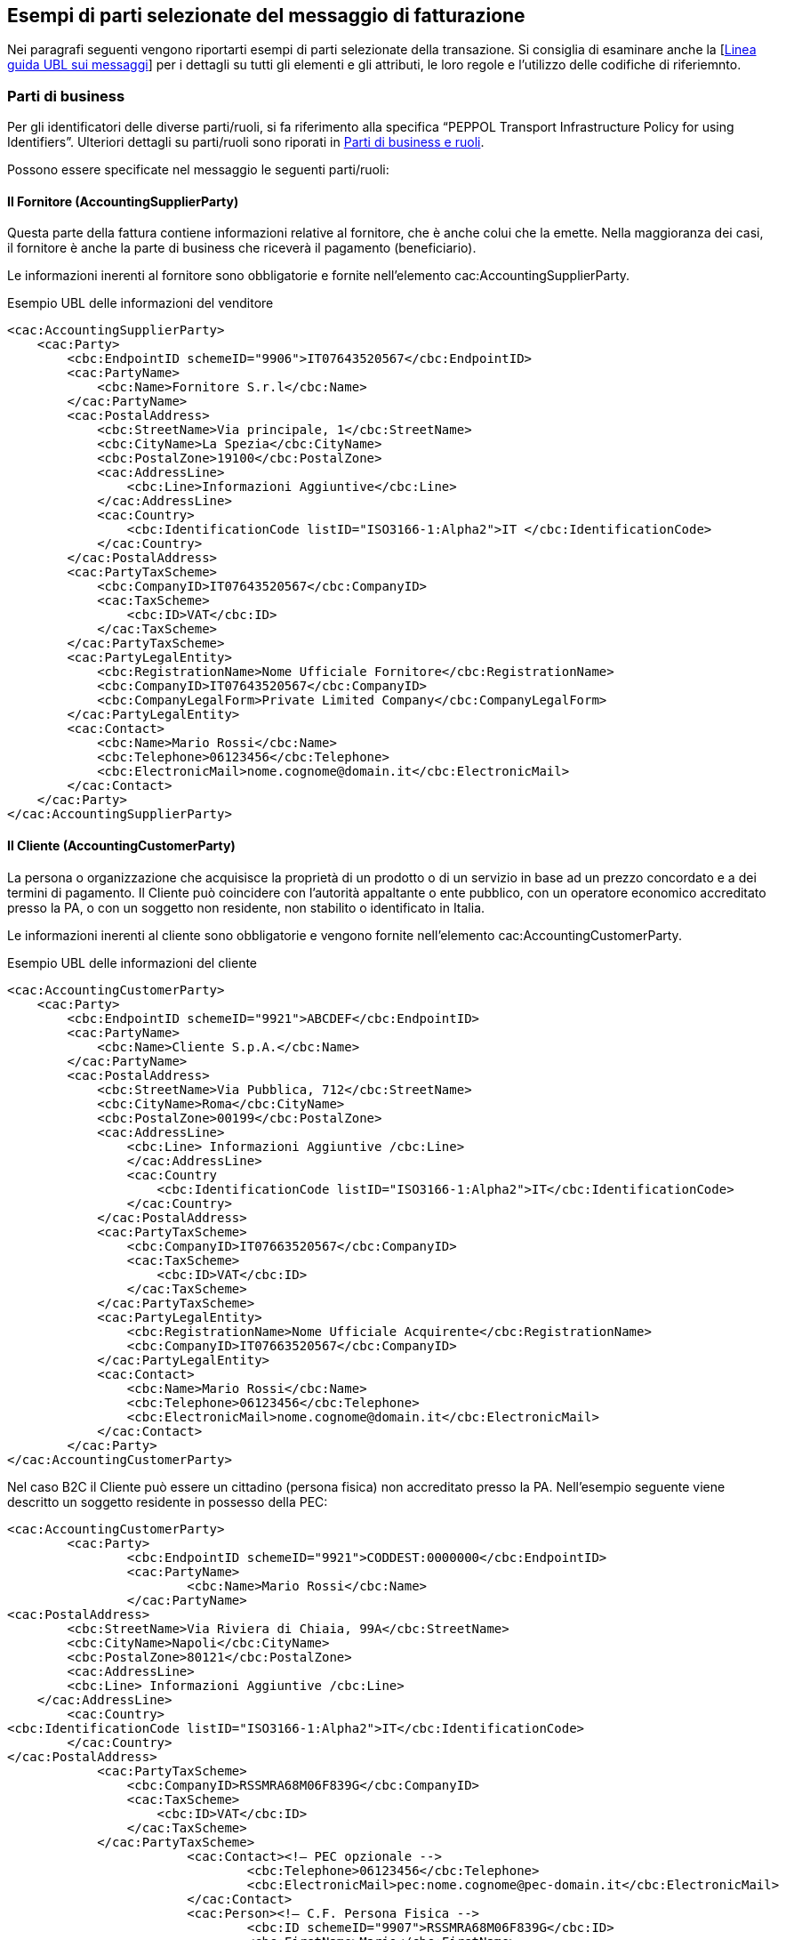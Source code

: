 == Esempi di parti selezionate del messaggio di fatturazione

Nei paragrafi seguenti vengono riportarti esempi di parti selezionate della transazione. Si consiglia di esaminare anche la [http://test-docs.peppol.eu/poacc/billing/3.0/bis/#Detailed%20UBL%20message%20guideline[Linea guida UBL sui messaggi]] per i dettagli su tutti gli elementi e gli attributi, le loro regole e l'utilizzo delle codifiche di riferiemnto. 

=== Parti di business

Per gli identificatori delle diverse parti/ruoli, si fa riferimento alla specifica “PEPPOL Transport Infrastructure
Policy for using Identifiers”. Ulteriori dettagli su parti/ruoli sono riporati in http://test-docs.peppol.eu/poacc/billing/3.0/bis/#roles[Parti di business e ruoli].

Possono essere specificate nel messaggio le seguenti parti/ruoli:


==== Il Fornitore (AccountingSupplierParty)

Questa parte della fattura contiene informazioni relative al fornitore, che è anche colui che la emette. Nella maggioranza dei casi, il fornitore è anche la parte di business che riceverà il pagamento (beneficiario). 

Le informazioni inerenti al fornitore sono obbligatorie e fornite nell'elemento [grey]#cac:AccountingSupplierParty#.

.Esempio UBL delle informazioni del venditore

[source, xml]

<cac:AccountingSupplierParty>
    <cac:Party>
        <cbc:EndpointID schemeID="9906">IT07643520567</cbc:EndpointID>
        <cac:PartyName>
            <cbc:Name>Fornitore S.r.l</cbc:Name>
        </cac:PartyName>
        <cac:PostalAddress>
            <cbc:StreetName>Via principale, 1</cbc:StreetName>
            <cbc:CityName>La Spezia</cbc:CityName>
            <cbc:PostalZone>19100</cbc:PostalZone>
            <cac:AddressLine>
                <cbc:Line>Informazioni Aggiuntive</cbc:Line>
            </cac:AddressLine>
            <cac:Country>
                <cbc:IdentificationCode listID="ISO3166-1:Alpha2">IT </cbc:IdentificationCode>
            </cac:Country>
        </cac:PostalAddress>
        <cac:PartyTaxScheme>
            <cbc:CompanyID>IT07643520567</cbc:CompanyID>
            <cac:TaxScheme>
                <cbc:ID>VAT</cbc:ID>
            </cac:TaxScheme>
        </cac:PartyTaxScheme>
        <cac:PartyLegalEntity>
            <cbc:RegistrationName>Nome Ufficiale Fornitore</cbc:RegistrationName>
            <cbc:CompanyID>IT07643520567</cbc:CompanyID>
            <cbc:CompanyLegalForm>Private Limited Company</cbc:CompanyLegalForm>
        </cac:PartyLegalEntity>
        <cac:Contact>
            <cbc:Name>Mario Rossi</cbc:Name>
            <cbc:Telephone>06123456</cbc:Telephone>
            <cbc:ElectronicMail>nome.cognome@domain.it</cbc:ElectronicMail>
        </cac:Contact>
    </cac:Party>
</cac:AccountingSupplierParty>


==== Il Cliente (AccountingCustomerParty) 

La persona o organizzazione che acquisisce la proprietà di un prodotto o di un servizio in base ad un prezzo concordato e a dei termini di pagamento.
Il Cliente può coincidere con l’autorità appaltante o ente pubblico, con un operatore economico accreditato presso la PA, o con un soggetto non residente, non stabilito o identificato in Italia.

Le informazioni inerenti al cliente sono obbligatorie e vengono fornite nell'elemento [grey]#cac:AccountingCustomerParty#.

.Esempio UBL delle informazioni del cliente

[source, xml]

<cac:AccountingCustomerParty>
    <cac:Party>
        <cbc:EndpointID schemeID="9921">ABCDEF</cbc:EndpointID>
        <cac:PartyName>
            <cbc:Name>Cliente S.p.A.</cbc:Name>
        </cac:PartyName>
        <cac:PostalAddress>
            <cbc:StreetName>Via Pubblica, 712</cbc:StreetName>
            <cbc:CityName>Roma</cbc:CityName>
            <cbc:PostalZone>00199</cbc:PostalZone>
            <cac:AddressLine>
                <cbc:Line> Informazioni Aggiuntive /cbc:Line>
                </cac:AddressLine>
                <cac:Country
                    <cbc:IdentificationCode listID="ISO3166-1:Alpha2">IT</cbc:IdentificationCode>
                </cac:Country>
            </cac:PostalAddress>
            <cac:PartyTaxScheme>
                <cbc:CompanyID>IT07663520567</cbc:CompanyID>
                <cac:TaxScheme>
                    <cbc:ID>VAT</cbc:ID>
                </cac:TaxScheme>
            </cac:PartyTaxScheme>
            <cac:PartyLegalEntity>
                <cbc:RegistrationName>Nome Ufficiale Acquirente</cbc:RegistrationName>
                <cbc:CompanyID>IT07663520567</cbc:CompanyID>
            </cac:PartyLegalEntity>
            <cac:Contact>
                <cbc:Name>Mario Rossi</cbc:Name>
                <cbc:Telephone>06123456</cbc:Telephone>
                <cbc:ElectronicMail>nome.cognome@domain.it</cbc:ElectronicMail>
            </cac:Contact>
        </cac:Party>
</cac:AccountingCustomerParty>

Nel caso B2C il Cliente può essere un cittadino (persona fisica) non accreditato presso la PA. Nell’esempio seguente viene descritto un soggetto residente in possesso della PEC:

[source, xml]

<cac:AccountingCustomerParty>
	<cac:Party>
		<cbc:EndpointID schemeID="9921">CODDEST:0000000</cbc:EndpointID>
		<cac:PartyName>
			<cbc:Name>Mario Rossi</cbc:Name>
		</cac:PartyName>
<cac:PostalAddress>
	<cbc:StreetName>Via Riviera di Chiaia, 99A</cbc:StreetName>
	<cbc:CityName>Napoli</cbc:CityName>
	<cbc:PostalZone>80121</cbc:PostalZone>
	<cac:AddressLine>
        <cbc:Line> Informazioni Aggiuntive /cbc:Line>
    </cac:AddressLine>
	<cac:Country>
<cbc:IdentificationCode listID="ISO3166-1:Alpha2">IT</cbc:IdentificationCode>
	</cac:Country>
</cac:PostalAddress>
            <cac:PartyTaxScheme>
                <cbc:CompanyID>RSSMRA68M06F839G</cbc:CompanyID>
                <cac:TaxScheme>
                    <cbc:ID>VAT</cbc:ID>
                </cac:TaxScheme>
            </cac:PartyTaxScheme>
			<cac:Contact><!— PEC opzionale -->
				<cbc:Telephone>06123456</cbc:Telephone>
				<cbc:ElectronicMail>pec:nome.cognome@pec-domain.it</cbc:ElectronicMail>
			</cac:Contact>
			<cac:Person><!— C.F. Persona Fisica -->
				<cbc:ID schemeID="9907">RSSMRA68M06F839G</cbc:ID>
				<cbc:FirstName>Mario</cbc:FirstName>
				<cbc:FamilyName>Rossi</cbc:FamilyName>
			</cac:Person>
	</cac:Party>
</cac:AccountingCustomerParty>


==== Identificativo Cliente (CodiceDestinatario) 

In base alla specifica della FatturaPA italiana, il Cliente deve essere identificato mediante il CodiceDestinatario (vedi FatturaPA 1.x – Sistema di Interscambio). L’EndPointID deve essere valorizzato obbligatoriamente facendo riferimento allo schema di identificatori IPA (Indice PA).

Di seguito si fornisce un esempio generico per fornire un codice destinatario con schema IPA.


[source, xml]

<cac:EndPointID>
    <cbc:ID schemeID="9921">CODDEST:ABCDEFG</cbc:ID>
</cac:EndPointID>

In dettaglio, la sintassi da utilizzare per i diversi  destinatari della fattura viene fornita nella seguente tabella: 

[width="100%", cols="3,1"]
|===
|*Destinatario* | *Sintassi Identificativo*
|Pubblica Amministrazione (codice ufficio fatturazione elettronica IPA)	| ABCDEF
|Operatore economico accreditato presso SDI (codice destinatario)	| CODDEST:ABCDEFG
|Operatore economico non accreditato presso SDI con PEC (la PEC deve essere fornita nelle info di contatto)	| CODDEST:0000000
|Operatore economico non accreditato presso SDI e privo di canale telematico o PEC	| CODDEST:0000000
|Cittadino (persona fisica) senza P.IVA, con o senza PEC	| CODDEST:0000000
|Soggetto non residente, non stabilito o identificato in Italia	| CODDEST:XXXXXXX
|===


[NOTE]
Ove richiesto il prefisso CODDEST: non è case-sensitive. 

==== Indirizzo PEC del cliente

Quando disponibile è necessario fornire la PEC, soprattutto se il Cliente è un operatore economico non accreditato presso SDI.
La PEC può essere fornita al posto della e-mail nelle informazioni di contatto utilizzando il prefisso “pec:” non case-sensitive (es. PEC: )

[source, xml]

<cac:Contact>
		<cbc:Telephone>06123456</cbc:Telephone>
		<cbc:ElectronicMail>PEC:nome.cognome@pec-domain.it</cbc:ElectronicMail>
	</cac:Contact>


==== Il Beneficiario (Payee) 

Il beneficiario è una persona, istituto bancario o entità di business alla quale si effettua un certo tipo di pagamento, ad esempio chi riceve il pagamento. Il beneficiario è una informazione facoltativa. Se questa informazione non è fornita, il fornitore/venditore è anche il beneficiario del pagamento. 

.Esempio UBL delle informazioni del beneficiario

[source, xml]

<cac:PayeeParty>
    <cac:PartyIdentification>
        <cbc:ID schemeID="9906">IT07663520567</cbc:ID>
    </cac:PartyIdentification>
    <cac:PartyName>
        <cbc:Name>Beneficiario e F.lli S.a.s</cbc:Name>
    </cac:PartyName>
    <cac:PartyLegalEntity>
        <cbc:CompanyID>IT07663520567</cbc:CompanyID>
    </cac:PartyLegalEntity>
</cac:PayeeParty>

==== Indirizzo

L'utilizzo dell’aggregato informativo cac:PostalAddress è diventato obbligatorio, ma i requisiti dettagliati di questo componente vengono mantenuti opzionali, perché questi dipendono sia da regole EU che nazionali. Sotto si riportano due esempi di come compilare le informazioni dell’indirizzo.   

.Indirizzo semplice

[source, xml]
<cac:PostalAddress>
	<cbc:StreetName>Via principale 2, Palazzo 4</cbc:StreetName>
	<cbc:CityName>Grande città</cbc:CityName>
	<cbc:PostalZone>54321</cbc:PostalZone>
	<cac:Country>
		<cbc:IdentificationCode listID="ISO3166-1:Alpha2">IT</cbc:IdentificationCode>
	</cac:Country>
</cac:PostalAddress>


.Indirizzo completo
[source, xml]
<cac:PostalAddress>
    <cbc:StreetName>Corso di Francia</cbc:StreetName>
    <cbc:AdditionalStreetName>I Parioli</cbc:AdditionalStreetName>
    <cbc:CityName>Roma</cbc:CityName>
    <cbc:PostalZone>00197</cbc:PostalZone>
    <cbc:CountrySubentity>RM</cbc:CountrySubentity>
    <cac:AddressLine>
        <cbc:Line> Informazioni Aggiuntive /cbc:Line>
        </cac:AddressLine>
        <cac:Country>
            <cbc:IdentificationCode listID="ISO3166-1:Alpha2">IT</cbc:IdentificationCode>
        </cac:Country>
</cac:PostalAddress>

==== Rappresentante fiscale dei venditori (TaxRepresentativeParty)

In un certo numero di scenari di business, le aziende che commerciano oltre confine sono tenute secondo le autorità fiscali locali a nominare un rappresentante fiscale. 
Sono comprese le aziende extra-EU che operano in Europa, gli importatori in EU e i commercianti.  

I rappresentanti fiscali sono responsabili per la gestione corretta e la regolarizzazione del VAT per conto delle aziende, in linea con le normative locali. Un rappresentante fiscale è considerato come l'agente locale del commerciante.  In molti casi, il rappresentante fiscale è ancora tenuto responsabile in solido per le tasse del commerciante. 

.Esempio UBL delle informazioni del rappresentante fiscale

[source, xml]

<cac:TaxRepresentativeParty>
    <cac:PartyName>
        <cbc:Name>Commercialista Snc</cbc:Name>
    </cac:PartyName>
    <cac:PostalAddress>
        <cbc:StreetName>Corso di Francia</cbc:StreetName>
        <cbc:AdditionalStreetName>I Parioli</cbc:AdditionalStreetName>
        <cbc:CityName>Roma</cbc:CityName>
        <cbc:PostalZone>00197</cbc:PostalZone>
        <cbc:CountrySubentity>RM</cbc:CountrySubentity>
        <cac:AddressLine>
            <cbc:Line> Informazioni Aggiuntive /cbc:Line>
            </cac:AddressLine>
            <cac:Country>
                <cbc:IdentificationCode listID="ISO3166-1:Alpha2">IT</cbc:IdentificationCode>
            </cac:Country>
        </cac:PostalAddress>
        <cac:PartyTaxScheme>
            <cbc:CompanyID>IT07643520567</cbc:CompanyID>
            <cac:TaxScheme>
                <cbc:ID>VAT</cbc:ID>
            </cac:TaxScheme>
        </cac:PartyTaxScheme>
</cac:TaxRepresentativeParty>

=== Dettagli di consegna (Data e Luogo)

I dettagli della consegna possono essere forniti a livello di testata.

Luogo e data di consegna sono raccomandati e devono essere inviati a meno che le informazioni non pregiudichino la capacità di garantire la correttezza della fattura.

L'elemento di consegna contiene informazioni su nome, indirizzo e identificatore della posizione di consegna (cac:Delivery/ca:DeliveryLocation/cb:ID) che possono essere utilizzati se il luogo di consegna è definito attraverso un identificatore.

Esempi sono GLN (Global Location Number) oppuure GSRN (Global Service Relationship Number) entrambi emessi da GS1.

.Esempio UBL delle informazioni di consegna

[source, xml]

<cac:Delivery>
    <cbc:ActualDeliveryDate>2018-20-10</cbc:ActualDeliveryDate>
    <cac:DeliveryLocation>
        <cbc:ID schemeID="9921">ABCDEF</cbc:ID>
        <cac:Address>
            <cbc:StreetName>Viale Viali,2 - PAD.01</cbc:StreetName>
            <cbc:AdditionalStreetName>CENTRO LOG</cbc:AdditionalStreetName>
            <cbc:CityName>Bologna</cbc:CityName>
            <cbc:PostalZone>40100</cbc:PostalZone>
            <cac:AddressLine>
                <cbc:Line>C38</cbc:Line>
            </cac:AddressLine>
            <cac:Country>
                <cbc:IdentificationCode>IT</cbc:IdentificationCode>
            </cac:Country>
        </cac:Address>
    </cac:DeliveryLocation>
    <cac:DeliveryParty>
        <cac:PartyName>
            <cbc:Name>Nome Acquirente</cbc:Name>
        </cac:PartyName>
    </cac:DeliveryParty>
</cac:Delivery>

=== Riferimenti

Il supporto per la verifica della fattura è una funzione chiave di una fattura. La fattura deve fornire informazioni sufficienti per consultare, in modo pertinente, la documentazione esistente, elettronica o cartacea.

[IMPORTANT]

====

Qualsiasi elemento di riferimento dovrebbe contenere informazioni valide, se non si dispone di un riferimento, l'elemento non dovrebbe essere presente nel documento d'istanza.

Le transazioni su fatture e note di credito supportano i seguenti riferimenti alla documentazione esistente:

====

==== Ordine d'acquisto e riferimento all'ordine di vendita

L'ordine di acquisto è condizionato. Se esiste un riferimento all'ordine bisogna utilizzarlo, altrimenti utilizzare il riferimento dell'acquirente pertanto si veda anche <<Riferimento della'acquirente (BuyerRefernce)>>.

Il cliente emetterà un ordine con un identificativo di ordine univoco. Questo identificativo di ordine di acquisto univoco deve essere fornito come riferimento nella fattura.

Se il riferimento dell'ordine è indicato a livello di testata, è possibile utilizzare l'elemento di riferimento dell'ordine a livello di riga per specificare i numeri di riga dell'ordine.

Un ordine di vendita è emesso dal venditore, confermando la vendita di prodotti specificati.

[IMPORTANT]

====

Nella fattura è possibile fornire sia un ordine di acquisto che un riferimento all'ordine di vendita, ma tenendo presente che un'istanza della fattura non può avere un riferimento dell'ordine di vendita, senza il corrispondente riferimento dell'ordine di acquisto.

====

.Esempio UBL o di riferimento all'ordine oppure di riferimento all'ordine di vendita

[source, xml]

<cac:OrderReference>
    <cbc:ID>998877</cbc:ID> 
// Identificatore per questo riferimento di ordine, assegnato dal venditore.// 
    <cbc:SalesOrderID>12343</cbc:SalesOrderID>
</cac:OrderReference>

==== Riferimento dell'acquirente (BuyerReference)

Il riferimento dell'acquirente è condizionato. Una fattura deve avere il riferimento dell'acquirente o il riferimento dell'ordine, pertanto si veda anche <<Ordine d'acquisto e riferimento all'ordine di vendita>>. 

L'elemento è utilizzato come riferimento per chi ha ordinato  prodotti / servizi. L'esempio è dato dal nome della persona che ordina, il numero del dipendente o un codice che identifica questa persona o dipartimento / gruppo. Il loro riferimento viene spesso utilizzato per lo smistamento interno al beneficiario, quindi è importante valorizzare questo elemento con i valori corretti in base alle necessità del beneficiario.

Se il cliente non fornisce né il riferimento dell'acquirente né un riferimento ad un ordine, il nome della persona che ordina o che è stato designato per cliente può essere fornito nel riferimento dell'acquirente se conosciuto dal fornitore.

[IMPORTANT]
====

Quando il riferimento è fornito dal cliente, l'elemento corretto deve contenere il riferimento fornito.

====

.Esempio UBL del riferimento dell'acquirente

[source, xml]

//Riferimento fornito dall'acquirente utilizzato per il routing interno del documento// 
<cbc:BuyerReference>0150abc</cbc:BuyerReference>
<cac:OrderReference>
    <cbc:ID>998877</cbc:ID>
</cac:OrderReference>


==== Allegati

L’elemento per memorizzare le informazioni degli allegati (AdditionalDocumentReference) può essere ripetuto diverse volte, permettendo quindi di avere molteplici allegati.

Gli allegati possono essere utilizzati per fornire informazioni aggiuntive a supporto della richiesta di pagamento che la fattura rappresenta. Informazioni aggiuntive possono essere fogli presenze, ricevute, biglietti aerei, ecc. Lo scopo dell’allegato non è quello di trasferire la versione pdf della fattura. Tuttavia, se questa viene allegata, l’elemento “DocumentTypeCode” dovrà contenere necessariamente il codice "130"; il quale è utilizzato solamente per indicare un riferimento all'oggetto della fattura.

Gli allegati possono essere grafici e immagini. Essi potrebbero essere inviati come oggeti binari o come indirizzo esterno alla posizione dove l’oggetto è memorizzato (URI). Gli allegati inviati come oggetti binari dovrebbero essere limitati alle tipologie MIME specificati nella codifica di riferimento http://docs.peppol.eu/poacc/billing/3.0/codelist/MimeCode/[IANA].

Si raccomanda l’invio di informazioni aggiuntive incluse nel formato del messaggio e non come indirizzi esterni (URI), in quanto molte aziende sono limitate nell’accesso a link esterni. 

.Esempio di utilizzo di un riferimento esterno (URI)

[source, xml]

<cac:AdditionalDocumentReference>
	<cbc:ID>Doc1</cbc:ID>
	<cbc:DocumentTypeCode>130</cbc:DocumentTypeCode>
	<cbc:DocumentDescription>Foglio presenze</cbc:DocumentDescription>
		<cac:Attachment>
			<cac:ExternalReference>
				<cbc:URI>http://www.fornitore.eu/foglio001.html</cbc:URI>
			</cac:ExternalReference>
		</cac:Attachment>
</cac:AdditionalDocumentReference>

.Esempio di utilizzo di un documento incorporato

[source, xml]

<cac:AdditionalDocumentReference>
	<cbc:ID>Doc2</cbc:ID>
	<cbc:DocumentTypeCode>130</cbc:DocumentTypeCode>
	<cbc:DocumentDescription>Disegno</cbc:DocumentDescription>
	    <cac:Attachment>
            <cbc:EmbeddedDocumentBinaryObject mimeCode="application/pdf" filename="disegno.pdf">UjBsR09EbGhjZ0dTQUxNQUFBUUNBRU1tQ1p0dU1GUXhEUzhi
</cbc:EmbeddedDocumentBinaryObject>
	    </cac:Attachment>
</cac:AdditionalDocumentReference>


==== Altri usi per riferimenti a documenti aggiuntivi

L’esigenza di distribuire informazioni non previste dal presente BIS nasce di volta in volta. Per soddisfare questa necessità, si utilizza l’elemento AdditionalDocumentReference. Come menzionato sopra, questo elemento può essere ripetuto più volte. Un esempio d’informazioni aggiuntive che possono essere fornite con questo elemento è la bolla di accompagnamento (packing list).

E’ importante notare che non c’è una codifica per questo elemento, e le parti possono accordarsi sulla sintassi e semantica. 

.Esempio

[source, xml]

<cac:AdditionalDocumentReference>
	<cbc:ID>Doc2</cbc:ID>
	<cbc:DocumentType>130</cbc:DocumentType>
	<cbc:DocumentDescription>Flusso UBL</cbc:DocumentDescription>
	    <cac:Attachment>
            <cbc:EmbeddedDocumentBinaryObject mimeCode="text/xml" filename="flussoUBL.xml">UjBsR09EbGhjZ0dTQUxNQUFBUUNBRU1tQ1p0dU1GUXhEUzhi
</cbc:EmbeddedDocumentBinaryObject>
	    </cac:Attachment>
</cac:AdditionalDocumentReference>


==== Riferimento contrattuale

Per fare riferimento o abbinare una fattura ad un contratto acquisito, è possibile specificare il numero del contratto nel modo seguente:

.Esempio UBL del riferimento contrattuale

[source, xml]

<cac:ContractDocumentReference>
    <cbc:ID>Contratto321</cbc:ID>
</cac:ContractDocumentReference>


==== Riferimenti del documento di trasporto

Per dare il riferimento o abbinare una fattura ad un avviso di spedizione o di ricezione, utilizzare i seguenti elementi:

.Esempio UBL dell'avviso di spedizione o ricezione

[source, xml]

<cac:DespatchDocumentReference>
    <cbc:ID>1234</cbc:ID>
</cac:DespatchDocumentReference>
<cac:ReceiptDocumentReference>
    <cbc:ID>resadv-1</cbc:ID>
</cac:ReceiptDocumentReference>


==== Riferimento di gara

Per identificare il bando di gara o il lotto a cui si riferisce la fattura, utilizzare "OriginatorDocumentReference". L'identificatore è, nella maggior parte dei casi, l'identificatore della procedura di Procurement.

.Esempio UBL del riferimento di gara

[source, xml]

<cac:OriginatorDocumentReference>
    <cbc:ID>CIG-123</cbc:ID>
</cac:OriginatorDocumentReference>

==== Riferimento di progetto

Il riferimento di progetto viene utilizzato in modo facoltativo e viene inviato in fattura nell'elemento cac:ProjectReference/cbc:ID. In una nota di credito, questo elemento non esiste ed il riferimento del progetto viene inviato utilizzando l'elemento cac:AdditionalDocumentReference [cbc:DocumentTypeCode='50']/cbc:ID.

[NOTE]

====
Quando il riferimento al progetto viene inviato, solo il cbc:ID ed il cbc:DocumentTypeCode sono consentiti nell'elemento cac:AdditionalDocumentReference.
====

.Esempio UBL del riferimento del progetto in una fattura

[source, xml]

<cac:ProjectReference>
    <cbc:ID>project333</cbc:ID>
</cac:ProjectReference>

.Esempio UBL del riferimento di progetto in una nota di credito

[source, xml]
<cac:AdditionalDocumentReference>
    <cbc:ID>p-2347234</cbc:ID>
    <cbc:DocumentTypeCode>50</cbc:DocumentTypeCode>
</cac:AdditionalDocumentReference>


=== Riferimenti alla fattura precedente

Una nota di credito o una fattura negativa possono fare riferimento ad una o più fatture iniziali. Questo viene fatto nel BG-3, riferimento alla fattura precedente, fornendo il numero di fattura e la data di emissione. La data di emissione deve essere fornita nel caso in cui il precedente riferimento di fattura non sia univoco.

Se la correzione si applica ad un numero elevato di fatture, il periodo di fatturazione (BG-14) necessariamente combinato con una nota di fatturazione chiarificatrice (BT-22) può essere indicato a livello di testata.

.Esempio UBL dei riferimenti alla precedente fattura

[source, xml]

<cac:BillingReference>
    <cac:InvoiceDocumentReference>
        <cbc:ID>123</cbc:ID>
        <cbc:IssueDate>2017-11-20</cbc:IssueDate>
    </cac:InvoiceDocumentReference>
</cac:BillingReference>

=== Sconti e maggiorazioni

*Regole generali*

Gli elementi informativi relativi agli sconti e maggiorazioni si trovano in tre livelli:

**1.**	Il livello di testata si applica a tutta la fattura ed è incluso quindi nel calcolo del suo totale.

**2.**	Il livello di riga si applica alle sole righe ed è incluso nel calcolo dell’importo di riga.

**3.**	A livello di riga all’interno del prezzo (elemento Price). Le informazioni sugli sconti e maggiorazioni a questo livello potrebbero essere fornite per informare l’acquirente su come è composto il prezzo. E’ inoltre importante nel caso in cui il fornitore o l’acquirente desiderano importare le informazioni sugli sconti e maggiorazioni nel loro sistema contabile.  Il prezzo deve essere sempre netto, es. l’importo base ridotto/incrementato dal quello dell’sconti/maggiorazioni.

* Diversi sconti e maggiorazioni possono essere fornite sia a livello di testata che di riga. L’elemento AllowanceCharge con il sotto-elemento ChargeIndicator indica se l’importo è un addebito (true) o un abbuono (false).

* L’IVA/VAT relativa ad sconti e maggiorazioni può essere specificata esclusivamente a livello di testata, nell’elemento AllowanceCharge/TaxCategory ed i suoi sotto-elementi. L’IVA/VAT relativa ad sconti e maggiorazioni a livello di riga è già compresa nelle imposte specificate per l’articolo. Questo significa che non è possibile avere due diverse indicazioni VAT nella stessa riga. L’IVA/VAT per gli sconti e maggiorazioni non può essere specificata nell’elemento Price. Siccome gli sconti e maggiorazioni indicati nell’elemento Price sono semplicemente informativi, non vi è alcun calcolo IVA/VAT in questi.  

* La somma di tutti gli sconti e maggiorazioni a livello di testata deve essere specificato rispettivamente in AllowanceTotalAmount e ChargeTotalAmount.

* La somma di tutti gli sconti e maggiorazioni a livello di riga deve essere gestita, sottraendo o sommando, durante il calcolo dell’importo totale di riga LineExtensionAmount. Gli sconti e maggiorazioni a livello di riga non devono essere calcolati negli elementi di testata.

* Gli sconti e maggiorazioni relativi al prezzo (elemento Price) non dovranno essere parte di qualsiasi altro calcolo. 

* Gli sconti e maggiorazioni relativi al prezzo possono specificare l’importo (AllowanceCharge/Amount) e l’importo base.

* Un codice può essere fornito per indicare la ragione dello sconto e maggiorazioni a livello di testata. Se utilizzato, si raccomanda le codifiche http://docs.peppol.eu/poacc/billing/3.0/codelist/UNCL5189/[UNCL5189 subset] per gli sconti e http://docs.peppol.eu/poacc/billing/3.0/codelist/UNCL7161/[UNCL 7161] per le maggiorazioni. 

.Esempio UBL di sconti e maggiorazioni a livello di testata

[source, xml]

<cac:AllowanceCharge>
    <cbc:ChargeIndicator>true</cbc:ChargeIndicator> <1>
    <cbc:AllowanceChargeReasonCode>FC</cbc:AllowanceChargeReasonCode>
    <cbc:AllowanceChargeReason>Servizio di Trasporto</cbc:AllowanceChargeReason>
    <cbc:MultiplierFactorNumeric>2</cbc:MultiplierFactorNumeric> <4>
    <cbc:Amount currencyID="EUR">20.00</cbc:Amount> <5>
    <cbc:BaseAmount currencyID="EUR">1000.00</cbc:BaseAmount> <3>
    <cac:TaxCategory>
        <cbc:ID>S</cbc:ID>
        <cbc:Percent>22</cbc:Percent>
        <cac:TaxScheme>
            <cbc:ID>VAT</cbc:ID>
        </cac:TaxScheme>
    </cac:TaxCategory>
</cac:AllowanceCharge>
<cac:AllowanceCharge>
    <cbc:ChargeIndicator>false</cbc:ChargeIndicator> <2>
    <cbc:AllowanceChargeReasonCode>65</cbc:AllowanceChargeReasonCode>
    <cbc:AllowanceChargeReason>Sconto Errore Produzione</cbc:AllowanceChargeReason>
    <cbc:Amount currencyID="EUR">10.00</cbc:Amount>
    <cac:TaxCategory>
        <cbc:ID>S</cbc:ID>
        <cbc:Percent>22</cbc:Percent>
        <cac:TaxScheme>
            <cbc:ID>VAT</cbc:ID>
        </cac:TaxScheme>
    </cac:TaxCategory>
</cac:AllowanceCharge>

<1> ChargeIndicator = True o indica una maggiorazione

<2> ChargeIndicator = False o indica uno sconto

<3> Base amount, deve essere utilizzato con la percentuale per calcolare l'importo

<4> Maggiorazione in percentuale

<5> Importo = Importo base x (Percentuale ÷ 100)

.Esempio UBL di sconti e maggiorazioni su riga

[source, xml]

<cac:AllowanceCharge>
    <cbc:ChargeIndicator>true</cbc:ChargeIndicator>
    <cbc:AllowanceChargeReasonCode>CG</cbc:AllowanceChargeReasonCode>
    <cbc:AllowanceChargeReason>Pulizia</cbc:AllowanceChargeReason>
    <cbc:MultiplierFactorNumeric>10</cbc:MulatiplierFactorNumeric>
    <cbc:Amount currencyID="EUR">1.00</cbc:Amount>
    <cbc:BaseAmount currencyID="EUR">10.00</cbc:BaseAmount>
</cac:AllowanceCharge>
<cac:AllowanceCharge>
    <cbc:ChargeIndicator>false</cbc:ChargeIndicator>
    <cbc:AllowanceChargeReasonCode>95</cbc:AllowanceChargeReasonCode>
    <cbc:AllowanceChargeReason>Sconto</cbc:AllowanceChargeReason>
    <cbc:Amount currencyID="EUR">101.00</cbc:Amount>
</cac:AllowanceCharge>


=== Valuta della contabilità IVA

L'articolo 230 della http://eur-lex.europa.eu/legal-content/EN/TXT/?uri=uriserv:l31057[Direttiva 2006/112/EC] recita:

"Gli importi che figurano sulla fattura possono essere espressi in qualsiasi valuta, a condizione che l'importo dovuto dell'IVA sia espresso nella valuta nazionale dello Stato membro in cui avviene la cessione di beni o servizi, utilizzando il meccanismo di conversione di cui all'articolo 91."

Se la valuta della fattura è differente da quella nazionale, questa viene espressa nella fattura indicando la valuta nazionale nell'elemento VAT accounting currency (BT-6) e l'importo dell'IVA pagabile nella valuta nazionale è indicato nell'elemento importo totale IVA della fattura (BT-111). Il tasso di cambio da utilizzare per il calcolo è descritto all'articolo 91 della http://eur-lex.europa.eu/legal-content/EN/TXT/?uri=uriserv:l31057[Direttiva 2006/112/CE]. Il tasso di cambio non è specificato nell'istanza della fattura e quindi questo calcolo non viene validato.

.Esempio UBL della valuta IVA

[source, xml]

<cbc:DocumentCurrencyCode>EUR</cbc:DocumentCurrencyCode>
<cbc:TaxCurrencyCode>EUR</cbc:TaxCurrencyCode>
<cac:TaxTotal>
    <cbc:TaxAmount currencyID="EUR">880.00</cbc:TaxAmount>
    <cac:TaxSubtotal>
        <cbc:TaxableAmount currencyID="EUR">4000.00</cbc:TaxableAmount>
        <cbc:TaxAmount currencyID="EUR">880.00</cbc:TaxAmount>
        <cac:TaxCategory>
            <cbc:ID>S</cbc:ID>
            <cbc:Percent>22</cbc:Percent>
            <cbc:TaxExemptionReasonCode>Standard rate</cbc:TaxExemptionReasonCode>
            <cbc:TaxExemptionReason>AB00</cbc:TaxExemptionReason>
            <cac:TaxScheme>
                <cbc:ID>VAT</cbc:ID>
            </cac:TaxScheme>
        </cac:TaxCategory>
    </cac:TaxSubtotal>
</cac:TaxTotal>


=== Informazioni sul pagamento

Il codice della modalità di pagamento (PaymentMeansCode) specifica il metodo di pagamento utilizzato e controlla sia la validazione che la visualizzazione del seguente gruppo di elementi.

Gli elementi coinvolti sono:

[width="100%", cols="2, 1 s"]
|===
|**Elemento** |	Descrizione
| cac:PaymentMeans/cbc:PaymentMeansCode	| Specifica quale metodo di pagamento viene utilizzato
| cac:PaymentMeans/cbc:PaymentID	| Un riferimento per correlare il pagamento alla nota di credito
| cac:PaymentMeans/cbc:CardAccount | Informazioni sulla carta di pagamento
| cac:PaymentMeans/cac:PayeeFinancialAccount/cbc:ID	| Numero conto beneficiario
| cac:PaymentMeans/cac:PayeeFinancialAccount/cac:FinancialInstitutionBranch/cbc:ID	| Identificatore della filiale bancaria
| cac:PaymentMeans/cbc:PaymentMandate	| Identificativo di pagamento riferito all'addebito
| cac:PaymentMeans/cbc:PaymentMandate/cbc:PayerFinancialAccount/cbc:ID	| Identificatore del conto corrente di chi ha effettuato il pagamento
|===

==== Fattura

Il fornitore può includere informazioni di pagamento in una fattura allo scopo di informare l’acquirente su come egli potrà pagare l’importo dovuto. Queste informazioni rappresentano una parte importante delle istruzioni per iniziare il pagamento dove il cliente, come pagatore, istruisce la sua banca per il trasferimento dei fondi alla banca del fornitore/beneficiario.

* Le modalità di pagamento e i termini forniti a livello documento si applicano al totale da pagare (TotalPayableAmount).

Nella fatturazione cross-border le modalità di pagamento più comuni sono le seguenti:

* Bonifico IBAN/BIC (deposito sul conto del beneficiario es. attraverso SWIFT);

* Pagamento di addebito (Customer charge account);

* Pagamento in contante;

* Non specificato.

Nella fatturazione domestica vengono utilizzate diverse modalità fra quelle disponibili nella codifica UN/ECE 4461. 
Nelle link:../../attachments/Intercent-ER-Code-Lists_Peppol-3.xls[Codifiche e Identificatori] vengono riportate le codifiche nazionali raccomandate (PaymentMeanCodeIT).

==== Nota di credito

Il pagamento di una fattura contestata è comunemente messa in attesa di risoluzione dei problemi riscontrati.

In questa situazione una nota di credito è in grado di ridurre solo quanto richiesto in fattura, anziché generare un effettivo rimborso.

Nel caso di accordi contrattuali che prevedono forniture ripetitive, un accordo simile può avvenire quando le parti si accordano al fine di pareggiare la nota di credito su una fattura successiva (riaccredito).

Il fornitore può includere informazioni di pagamento in una nota di credito allo scopo di informare l’acquirente su come si potrà pagare l’importo dovuto. 

* Le modalità di pagamento fornite a livello di testata si applicano al totale da pagare (TotalPayableAmount).

Nella fatturazione cross-border i metodi di pagamento più comuni sono i seguenti:

* Bonifico IBAN/BIC (deposito sul conto del beneficiario es. attraverso SWIFT);

* Pagamento di addebito (Customer charge account);

* Pagamento in contante;

* Non specificato.

Nella fatturazione domestica vengono utilizzate diverse modalità fra quelle disponibili nella codifica UN/ECE 4461. Nelle link:../../attachments/Intercent-ER-Code-Lists_Peppol-3.xls[Codifiche e Identificatori] vengono riportate le codifiche nazionali raccomandate (PaymentMeanCodeIT).

==== Bonifico

Se il pagamento viene effettuato tramite bonifico, l'identificativo del conto di pagamento (BT-84) è obbligatorio.

Vedi http://test-docs.peppol.eu/poacc/billing/3.0/bis/#payment-means[Codici di pagamento] per tutte le codifiche consentite. Il codice 30 identifica il pagamento tramite bonifico bancario.


.Esempio UBL di informazioni significative di pagamento quando il pagamento viene effettuato tramite bonifico bancario

[source, xml]

<cac:PaymentMeans>
    <cbc:PaymentMeansCode listID="UNCL4461">30</cbc:PaymentMeansCode>
    <cbc:PaymentID>F20150000021003</cbc:PaymentID>
    <cac:PayeeFinancialAccount>
        <!--IBAN.-->
        <cbc:ID>IT71R1068102800000100693977</cbc:ID>
        <cbc:Name>IBAN</cbc:Name>
        <cac:FinancialInstitutionBranch>
            <!--BIC.-->
            <cbc:ID>XXXXITX0</cbc:ID>
        </cac:FinancialInstitutionBranch>
    </cac:PayeeFinancialAccount>
</cac:PaymentMeans>

L’esempio sopra riportato assume un bonifico SEPA  (Single Euro Payment Area) secondo il quale le seguenti informazioni sono sufficienti:

[NOTE]
IBAN = IT71R1068102800000100693977

[NOTE]
BIC (SWIFT number) = XXXXITX0

Il BIC nei pagamenti sul canale IBAN è obbligatorio (BII2-T10-R040, BII2-T10-R042) per cui se non è disponibile sarà possibile fornirne uno fittizio ponendolo a XXXXITX0. Questo BIC potrà così essere automaticamente scartato durante la conversione a formati come la FatturaPA.

==== Pagamento in contante

In questo esempio la fattura viene pagata completamente prima al momento dell’emissione. Con il codice di pagamento 10 il fornitore indica che la fattura è pagata e quindi non rappresenta più una richiesta di pagamento. L’importo prepagato dovrebbe essere uguale all’importo inclusivo delle imposte (TaxInclusiveAmount) e non vi è totale da pagare (PayableAmount).

[source, xml]
<cac:PaymentMeans>
	<cbc:PaymentMeansCode listID="UNCL4461">10</cbc:PaymentMeansCode>
</cac:PaymentMeans>

==== Pagamento con carta

Se l'acquirente decide di pagare utilizzando una carta di pagamento come carta di credito o di debito, le informazioni sul numero di conto primario (PAN, Primary Account Number) devono essere presenti nella fattura.

Vedi http://test-docs.peppol.eu/poacc/billing/3.0/bis/#payment-means[Codici di pagamento] per tutti i codici consentiti. Il pagamento con carta bancaria prevede il codice 48 per la gestione dell'IBAN.


.Esempio UBL di informazioni significative di pagamento quando il pagamento viene effettuato tramite carta elettronica

[source, xml]

<cac:PaymentMeans>
    <cbc:PaymentMeansCode listID="UNCL4461">48</cbc:PaymentMeansCode>
    <cbc:PaymentID>F20150000021003</cbc:PaymentID>
    <cac:CardAccount>
        <cbc:PrimaryAccountNumberID>12345</cbc:PrimaryAccountNumberID>
        <cbc:NetworkID>VISA</cbc:NetworkID>
        <cbc:HolderName>Pinco Pallino</cbc:HolderName>
    </cac:CardAccount>
    <cac:PayeeFinancialAccount>
        <cbc:ID>IT71R1068102800000100693977</cbc:ID>
        <cbc:Name>IBAN</cbc:Name>
        <cac:FinancialInstitutionBranch>
            <cbc:ID>XXXXITX0</cbc:ID>
        </cac:FinancialInstitutionBranch>
    </cac:PayeeFinancialAccount>
</cac:PaymentMeans>

==== Addebito diretto

Vedi http://test-docs.peppol.eu/poacc/billing/3.0/bis/#payment-means[Codici di pagamento] per tutti i codici consentiti. Il pagamento tramite addebito diretto è gestito tramite il codice 49.

.Esempio UBL di informazioni signative di pagamento quando il pagamento viene effettuato tramite addebito diretto SEPA

[source, xml]

<cac:PaymentMeans>
    <cbc:PaymentMeansCode listID="UNCL4461">49</cbc:PaymentMeansCode>
    <cbc:PaymentID>F20150000021003</cbc:PaymentID>
    <cac:PayeeFinancialAccount>
        <cbc:ID>IT71R1068102800000100693977</cbc:ID>
        <cbc:Name>IBAN</cbc:Name>
        <cac:FinancialInstitutionBranch>
            <cbc:ID>XXXXITX0</cbc:ID>
        </cac:FinancialInstitutionBranch>
    </cac:PayeeFinancialAccount>
    <cac:PaymentMandate>
        <cbc:ID>123456</cbc:ID>
    </cac:PaymentMandate>
</cac:PaymentMeans>

==== Pagamento tramite posta o giroconto 

Vedi http://test-docs.peppol.eu/poacc/billing/3.0/bis/#payment-means[Codici di pagamento] per tutti i codici consentiti. Esempi di codici per il pagamento tramite bonifico sono:

* 56 - Pagamento con giroconto

* 50 - Bollettino postale

.Esempio UBL delle informazioni significative di pagamento quando il pagamento viene effettuato tramite pagamento con giroconto

[source, xml]

<cac:PaymentMeans>
    <cbc:PaymentMeansCode listID="UNCL4461">56</cbc:PaymentMeansCode>
    <cac:PayeeFinancialAccount>
        <cbc:ID>A0123456789</cbc:ID>
        <cbc:Name>BBAN</cbc:Name>
        <cac:FinancialInstitutionBranch>
            <cbc:ID>XXXXITX0</cbc:ID>
        </cac:FinancialInstitutionBranch>
    </cac:PayeeFinancialAccount>
</cac:PaymentMeans>

.Esempio UBL delle informazioni significative di pagamento quando il pagamento viene effettuato tramite pagamento con bollettino postale

[source, xml]

<cac:PaymentMeans>
        <cbc:PaymentMeansCode listID="UNCL4461">50</cbc:PaymentMeansCode>
        <cbc:PaymentID>F20150000021003</cbc:PaymentID>
        <cac:PayeeFinancialAccount>
            <cbc:ID>IT71R1068102800000100693977</cbc:ID>
            <cbc:Name>IBAN</cbc:Name>
        </cac:PayeeFinancialAccount>
    </cac:PaymentMeans>

==== Non specificato
Se il venditore non dà indicazioni su come regolarizzare il pagamento della fattura, esiste solitamente un contratto che lo regola. Indicando il codice 1, l’acquirente non viene informato sulle modalità di pagamento della fattura e può essere indicata solo una data di pagamento.

[source, xml]

<cac:PaymentMeans>
	<cbc:PaymentMeansCode listID="UNCL4461">1</cbc:PaymentMeansCode>
</cac:PaymentMeans>


=== Informazioni articolo

==== Identificativi articolo

In una riga della fattura è possibile fornire l'identificativo dell'articolo del venditore, l'identificativo dell'articolo acquirente e l'identificativo dell'articolo standard. Per gli identificativi degli articoli di venditori e acquirenti, non viene utilizzato alcun schema attributo, mentre lo schema ID è obbligatorio per identificare l'articolo standard e deve provenire dall'elenco di ICD ISO 6523.

.Esempio UBL degli identificativi articolo

[source, xml]

<cac:Item>
    <cbc:Description> XANAX MG.0,50 CPR</cbc:Description>
        <cbc:Name> XANAX MG.0,50</cbc:Name>
        <cac:SellersItemIdentification>
            <cbc:ID>1234567</cbc:ID>
        </cac:SellersItemIdentification>
        <cac:StandardItemIdentification>
            <cbc:ID schemeID="0088">14800</cbc:ID>
        </cac:StandardItemIdentification>
        <cac:Item>
            
==== Classificazione articolo

È possibile fornire numerosi codici di classificazione degli articoli per riga di fatturazione e i codici devono appartenere ad uno degli schemi di classificazione della codifica di riferiemnto UNCL7143.

.Esempio UBL dell'utilizzo CPV 

[source, xml]

<cac:CommodityClassification>
    <cbc:ItemClassificationCode listID="STI">09348023</cbc:ItemClassificationCode>
</cac:CommodityClassification>

.Esempio UBL di Dispositivo medico

[source, xml]

<cac:CommodityClassification>
    <cbc:ItemClassificationCode listID="ZZZ">DM1:130209/R</cbc:ItemClassificationCode>
</cac:CommodityClassification>

=== Informazioni del prezzo

Una fattura deve contenere informazioni sul prezzo netto dell'articolo e ulteriori informazioni come il prezzo lordo, la quantità base del prezzo dell'articolo e lo sconto del prezzo possono essere aggiunti.

Per i dettagli sul calcolo del prezzo si veda http://test-docs.peppol.eu/poacc/billing/3.0/bis/#price-calc[Prezzo netto articolo (BT-146)].

Sconti e maggiorazioni relativi al prezzo non devono essere parte di ulteriori calcoli. 

.Esempio UBL con il prezzo scontato

[source, xml]

<cac:Price>
    <cbc:PriceAmount currencyID="EUR">410.00</cbc:PriceAmount>
    <cbc:BaseQuantity unitCode="C62">1</cbc:BaseQuantity>
    <cac:AllowanceCharge>
        <cbc:ChargeIndicator>false</cbc:ChargeIndicator>
        <cbc:Amount currencyID="EUR">40.00</cbc:Amount>
        <cbc:BaseAmount currencyID="EUR">450.00</cbc:BaseAmount>
    </cac:AllowanceCharge>
</cac:Price>

.Esempio UBL senza il prezzo scontato

[source, xml]

<cac:Price>
    <cbc:PriceAmount currencyID="EUR">200.00</cbc:PriceAmount>
    <cbc:BaseQuantity unitCode="C62">2</cbc:BaseQuantity>
</cac:Price>

=== Unità di misura

L'unità di misura in una fattura prevede l'utilizzo delle codifiche presenti in UNECE Recommendation No. 20 (version 11e), unitamente alle codifiche riporate in  UNECE Recommendation No. 21 prefixed with an X. 
Si consiglia di consultare http://intercenter.regione.emilia-romagna.it/noti-er-fatturazione-elettronica/specifiche-tecniche/IntercentERCodificheIdentificatoriCompatibiliNSOPEPPOL.zip[Unità di misura] per ulteriori dettagli riferiti alle codifiche di riferimento.


.Esempio UBL sull'unità di misura

[source, xml]
<cbc:InvoicedQuantity unitCode="C62">10</cbc:InvoicedQuantity> <1>
<cbc:InvoicedQuantity unitCode="XPX">10</cbc:InvoicedQuantity> <2>

<1> Codifica C62 da UNECE Rec 20

<2> Codice PX con prefisso X da UNECE Rec 21. Si riferisce le UdM della logistica


